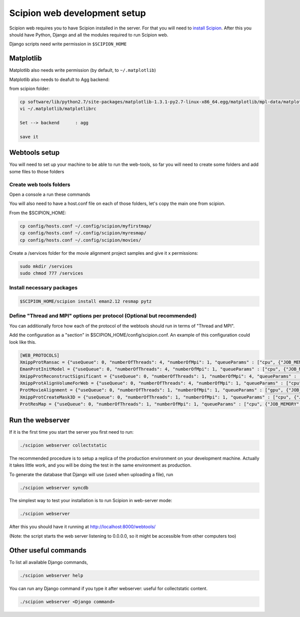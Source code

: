 .. _scipion-web-development-setup:

======================================
Scipion web development setup
======================================

Scipion web requires you to have Scipion installed in the server. For that you
will need to `install Scipion <https://scipion-em.github.io/docs/docs/scipion-modes/install-from-sources.html>`_.
After this you should have Python, Django and all the modules required to run Scipion web.

Django scripts need write permission in ``$SCIPION_HOME``

Matplotlib
==========

Matplotlib also needs write permission (by default, to ``~/.matplotlib``)

Matplotlib also needs to deafult to Agg backend:

from scipion folder:

.. code-block:: bash

    cp software/lib/python2.7/site-packages/matplotlib-1.3.1-py2.7-linux-x86_64.egg/matplotlib/mpl-data/matplotlibrc ~/.matplotlib/
    vi ~/.matplotlib/matplotlibrc

    Set --> backend      : agg

    save it

Webtools setup
================

You will need to set up your machine to be able to run the web-tools, so far
you will need to create some folders and add some files to those folders

Create web tools folders
-------------------------

Open a console a run these commands

.. code-block:: bash
    mkdir ~/.config/scipion/myfirstmap
    mkdir ~/.config/scipion/myresmap
    mkdir ~/.config/scipion/movies

You will also need to have a host.conf file on each of those folders, let's copy
the main one from scipion.

From the $SCIPION_HOME:

.. code-block:: bash

     cp config/hosts.conf ~/.config/scipion/myfirstmap/
     cp config/hosts.conf ~/.config/scipion/myresmap/
     cp config/hosts.conf ~/.config/scipion/movies/

Create a /services folder for the movie alignment project samples and give it x
permissions:

.. code-block:: bash

    sudo mkdir /services
    sudo chmod 777 /services

Install necessary packages
--------------------------

.. code-block:: bash

    $SCIPION_HOME/scipion install eman2.12 resmap pytz

Define "Thread and MPI" options per protocol (Optional but recommended)
------------------------------------------------------------------------

You can additionally force how each of the protocol of the webtools should run in terms of "Thread and MPI".

Add the configuration as a "section" in $SCIPION_HOME/config/scipion.conf.
An example of this configuration could look like this.

.. code-block:: bash

    [WEB_PROTOCOLS]
    XmippProtRansac = {"useQueue": 0, "numberOfThreads": 4, "numberOfMpi": 1, "queueParams" : ["cpu", {"JOB_MEMORY": "8192", "JOB_TIME": "72"}]}
    EmanProtInitModel = {"useQueue": 0, "numberOfThreads": 4, "numberOfMpi": 1, "queueParams" : ["cpu", {"JOB_MEMORY": "8192", "JOB_TIME": "72"}]}
    XmippProtReconstructSignificant = {"useQueue": 0, "numberOfThreads": 1, "numberOfMpi": 4, "queueParams" : ["cpu", {"JOB_MEMORY": "8192", "JOB_TIME": "72"}]}
    XmippProtAlignVolumeForWeb = {"useQueue": 0, "numberOfThreads": 4, "numberOfMpi": 1, "queueParams" : ["cpu", {"JOB_MEMORY": "8192", "JOB_TIME": "72"}]}
    ProtMovieAlignment = {"useQueue": 0, "numberOfThreads": 1, "numberOfMpi": 1, "queueParams" : ["gpu", {"JOB_MEMORY": "8192", "JOB_TIME": "72"}]}
    XmippProtCreateMask3D = {"useQueue": 0, "numberOfThreads": 1, "numberOfMpi": 1, "queueParams" : ["cpu", {"JOB_MEMORY": "8192", "JOB_TIME": "72"}]}
    ProtResMap = {"useQueue": 0, "numberOfThreads": 1, "numberOfMpi": 1, "queueParams" : ["cpu", {"JOB_MEMORY": "8192", "JOB_TIME": "72"}]}

Run the webserver
===================

If it is the first time you start the server you first need to run:

.. code-block:: bash

    ./scipion webserver collectstatic

The recommended procedure is to setup a replica of the production
environment on your development machine. Actually it takes little work,
and you will be doing the test in the same environment as production.


To generate the database that Django will use (used when uploading a file), run

.. code-block:: bash

    ./scipion webserver syncdb

The simplest way to test your installation is to run Scipion in web-server mode:

.. code-block:: bash

    ./scipion webserver


After this you should have it running at http://localhost:8000/webtools/

(Note: the script starts the web server listening to 0.0.0.0, so it
might be accessible from other computers too)

Other useful commands
=====================

To list all available Django commands,

.. code-block:: bash

    ./scipion webserver help

You can run any Django command if you type it after webserver: useful for collectstatic content.

.. code-block:: bash

    ./scipion webserver <Django command>